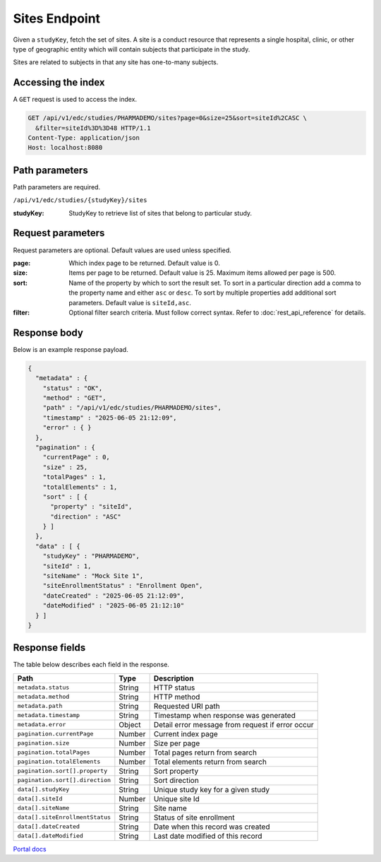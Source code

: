 Sites Endpoint
==============

Given a ``studyKey``, fetch the set of sites. A site is a conduct resource that
represents a single hospital, clinic, or other type of geographic entity which
will contain subjects that participate in the study.

Sites are related to subjects in that any site has one-to-many subjects.

Accessing the index
-------------------

A ``GET`` request is used to access the index.

.. code-block:: http

   GET /api/v1/edc/studies/PHARMADEMO/sites?page=0&size=25&sort=siteId%2CASC \
     &filter=siteId%3D%3D48 HTTP/1.1
   Content-Type: application/json
   Host: localhost:8080

Path parameters
---------------

Path parameters are required.

``/api/v1/edc/studies/{studyKey}/sites``

:studyKey: StudyKey to retrieve list of sites that belong to particular study.

Request parameters
------------------

Request parameters are optional. Default values are used unless specified.

:page: Which index page to be returned. Default value is 0.
:size: Items per page to be returned. Default value is 25. Maximum items
       allowed per page is 500.
:sort: Name of the property by which to sort the result set. To sort in a
       particular direction add a comma to the property name and either
       ``asc`` or ``desc``. To sort by multiple properties add additional sort
       parameters. Default value is ``siteId,asc``.
:filter: Optional filter search criteria. Must follow correct syntax. Refer to
         :doc:`rest_api_reference` for details.

Response body
-------------

Below is an example response payload.

.. code-block:: json

   {
     "metadata" : {
       "status" : "OK",
       "method" : "GET",
       "path" : "/api/v1/edc/studies/PHARMADEMO/sites",
       "timestamp" : "2025-06-05 21:12:09",
       "error" : { }
     },
     "pagination" : {
       "currentPage" : 0,
       "size" : 25,
       "totalPages" : 1,
       "totalElements" : 1,
       "sort" : [ {
         "property" : "siteId",
         "direction" : "ASC"
       } ]
     },
     "data" : [ {
       "studyKey" : "PHARMADEMO",
       "siteId" : 1,
       "siteName" : "Mock Site 1",
       "siteEnrollmentStatus" : "Enrollment Open",
       "dateCreated" : "2025-06-05 21:12:09",
       "dateModified" : "2025-06-05 21:12:10"
     } ]
   }

Response fields
---------------

The table below describes each field in the response.

.. list-table::
   :header-rows: 1

   * - Path
     - Type
     - Description
   * - ``metadata.status``
     - String
     - HTTP status
   * - ``metadata.method``
     - String
     - HTTP method
   * - ``metadata.path``
     - String
     - Requested URI path
   * - ``metadata.timestamp``
     - String
     - Timestamp when response was generated
   * - ``metadata.error``
     - Object
     - Detail error message from request if error occur
   * - ``pagination.currentPage``
     - Number
     - Current index page
   * - ``pagination.size``
     - Number
     - Size per page
   * - ``pagination.totalPages``
     - Number
     - Total pages return from search
   * - ``pagination.totalElements``
     - Number
     - Total elements return from search
   * - ``pagination.sort[].property``
     - String
     - Sort property
   * - ``pagination.sort[].direction``
     - String
     - Sort direction
   * - ``data[].studyKey``
     - String
     - Unique study key for a given study
   * - ``data[].siteId``
     - Number
     - Unique site Id
   * - ``data[].siteName``
     - String
     - Site name
   * - ``data[].siteEnrollmentStatus``
     - String
     - Status of site enrollment
   * - ``data[].dateCreated``
     - String
     - Date when this record was created
   * - ``data[].dateModified``
     - String
     - Last date modified of this record

`Portal docs <https://portal.prod.imednetapi.com/docs/sites>`_
